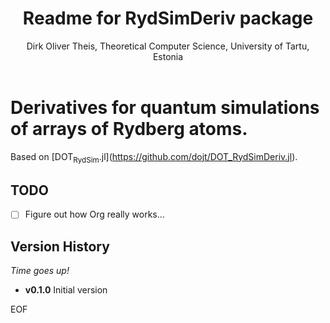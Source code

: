 #+Title:  Readme for RydSimDeriv package
#+Author: Dirk Oliver Theis, Theoretical Computer Science, University of Tartu, Estonia

* Derivatives for quantum simulations of arrays of Rydberg atoms.

Based on [DOT_RydSim.jl](https://github.com/dojt/DOT_RydSimDeriv.jl).

** TODO

- [ ]  Figure out how Org really works...


** Version History

/Time goes up!/


+ *v0.1.0*  Initial version

EOF
